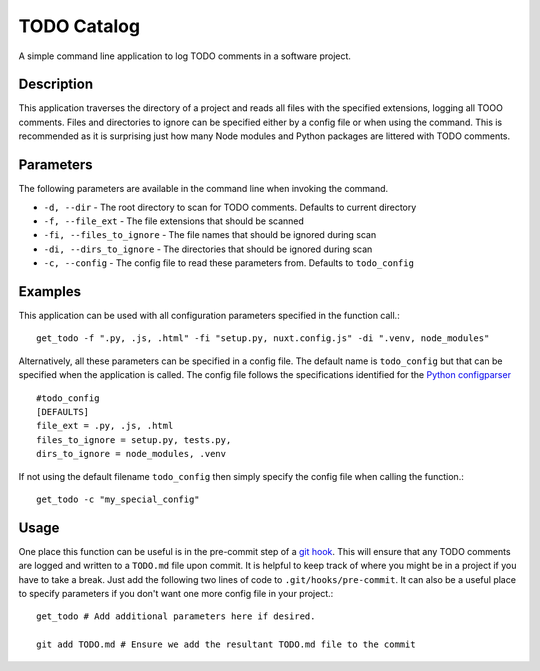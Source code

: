 .. _readme:

============
TODO Catalog
============

A simple command line application to log TODO comments in a software project.

Description
============
This application traverses the directory of a project and reads all files with the specified extensions, logging all TOOO comments.
Files and directories to ignore can be specified either by a config file or when using the command.
This is recommended as it is surprising just how many Node modules and Python packages are littered with TODO comments.


Parameters
==========
The following parameters are available in the command line when invoking the command.

* ``-d, --dir`` - The root directory to scan for TODO comments. Defaults to current directory
* ``-f, --file_ext`` - The file extensions that should be scanned
* ``-fi, --files_to_ignore`` - The file names that should be ignored during scan
* ``-di, --dirs_to_ignore`` - The directories that should be ignored during scan
* ``-c, --config`` - The config file to read these parameters from.  Defaults to ``todo_config``


Examples
=========

This application can be used with all configuration parameters specified in the function call.::

    get_todo -f ".py, .js, .html" -fi "setup.py, nuxt.config.js" -di ".venv, node_modules"



Alternatively, all these parameters can be specified in a config file.  The default name is ``todo_config`` but that can be specified when the application is called.  The config file follows the specifications identified for the `Python configparser <https://docs.python.org/3/library/configparser.html>`_ ::

    #todo_config
    [DEFAULTS]
    file_ext = .py, .js, .html
    files_to_ignore = setup.py, tests.py,
    dirs_to_ignore = node_modules, .venv 

If not using the default filename ``todo_config`` then simply specify the config file when calling the function.::
    
    get_todo -c "my_special_config"


Usage
======

One place this function can be useful is in the pre-commit step of a `git hook <https://git-scm.com/book/en/v2/Customizing-Git-Git-Hooks>`_.  This will ensure that any TODO comments are logged and written to a ``TODO.md`` file upon commit. It is helpful to keep track of where you might be in a project if you have to take a break.  Just add the following two lines of code to ``.git/hooks/pre-commit``.  It can also be a useful place to specify parameters if you don't want one more config file in your project.::

    get_todo # Add additional parameters here if desired.

    git add TODO.md # Ensure we add the resultant TODO.md file to the commit